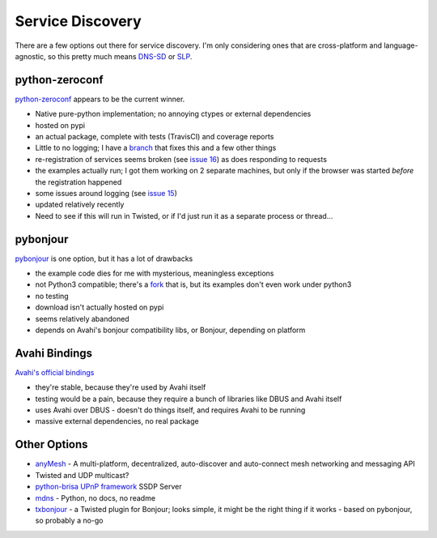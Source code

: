 Service Discovery
=================

There are a few options out there for service discovery. I'm only
considering ones that are cross-platform and language-agnostic, so this
pretty much means
`DNS-SD <http://en.wikipedia.org/wiki/Zero-configuration_networking#DNS-SD>`__
or `SLP <http://en.wikipedia.org/wiki/Service_Location_Protocol>`__.

python-zeroconf
---------------

`python-zeroconf <https://github.com/jstasiak/python-zeroconf>`__
appears to be the current winner.

-  Native pure-python implementation; no annoying ctypes or external
   dependencies
-  hosted on pypi
-  an actual package, complete with tests (TravisCI) and coverage
   reports
-  Little to no logging; I have a
   `branch <https://github.com/jantman/python-zeroconf/tree/more_logging>`__
   that fixes this and a few other things
-  re-registration of services seems broken (see `issue
   16 <https://github.com/jstasiak/python-zeroconf/issues/16>`__) as
   does responding to requests
-  the examples actually run; I got them working on 2 separate machines,
   but only if the browser was started *before* the registration
   happened
-  some issues around logging (see `issue
   15 <https://github.com/jstasiak/python-zeroconf/issues/15>`__)
-  updated relatively recently
-  Need to see if this will run in Twisted, or if I'd just run it as a
   separate process or thread...

pybonjour
---------

`pybonjour <https://code.google.com/p/pybonjour/>`__ is one option, but
it has a lot of drawbacks

-  the example code dies for me with mysterious, meaningless exceptions
-  not Python3 compatible; there's a
   `fork <https://github.com/depl0y/pybonjour-python3>`__ that is, but
   its examples don't even work under python3
-  no testing
-  download isn't actually hosted on pypi
-  seems relatively abandoned
-  depends on Avahi's bonjour compatibility libs, or Bonjour, depending
   on platform

Avahi Bindings
--------------

`Avahi's official bindings <http://avahi.org/wiki/Bindings>`__

-  they're stable, because they're used by Avahi itself
-  testing would be a pain, because they require a bunch of libraries
   like DBUS and Avahi itself
-  uses Avahi over DBUS - doesn't do things itself, and requires Avahi
   to be running
-  massive external dependencies, no real package

Other Options
-------------

-  `anyMesh <https://github.com/AnyMesh/anyMesh-Python>`__ - A
   multi-platform, decentralized, auto-discover and auto-connect mesh
   networking and messaging API
-  Twisted and UDP multicast?
-  `python-brisa UPnP
   framework <http://brisa.garage.maemo.org/doc/html/upnp/ssdp.html>`__
   SSDP Server
-  `mdns <https://github.com/svinota/mdns>`__ - Python, no docs, no
   readme
-  `txbonjour <https://github.com/jdcumpson/txbonjour>`__ - a Twisted
   plugin for Bonjour; looks simple, it might be the right thing if it
   works - based on pybonjour, so probably a no-go
